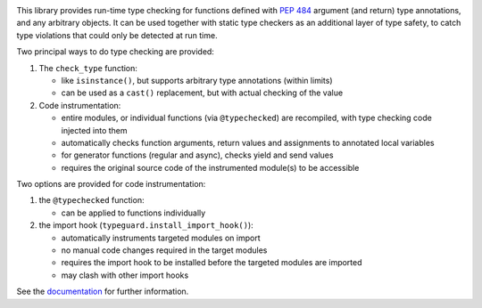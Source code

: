 .. image:: https://github.com/agronholm/typeguard/actions/workflows/test.yml/badge.svg
  :target: https://github.com/agronholm/typeguard/actions/workflows/test.yml
  :alt: Build Status
.. image:: https://coveralls.io/repos/agronholm/typeguard/badge.svg?branch=master&service=github
  :target: https://coveralls.io/github/agronholm/typeguard?branch=master
  :alt: Code Coverage
.. image:: https://readthedocs.org/projects/typeguard/badge/?version=latest
  :target: https://typeguard.readthedocs.io/en/latest/?badge=latest
  :alt: Documentation

This library provides run-time type checking for functions defined with
`PEP 484 <https://www.python.org/dev/peps/pep-0484/>`_ argument (and return) type
annotations, and any arbitrary objects. It can be used together with static type
checkers as an additional layer of type safety, to catch type violations that could only
be detected at run time.

Two principal ways to do type checking are provided:

#. The ``check_type`` function:

   * like ``isinstance()``, but supports arbitrary type annotations (within limits)
   * can be used as a ``cast()`` replacement, but with actual checking of the value
#. Code instrumentation:

   * entire modules, or individual functions (via ``@typechecked``) are recompiled, with
     type checking code injected into them
   * automatically checks function arguments, return values and assignments to annotated
     local variables
   * for generator functions (regular and async), checks yield and send values
   * requires the original source code of the instrumented module(s) to be accessible

Two options are provided for code instrumentation:

#. the ``@typechecked`` function:

   * can be applied to functions individually
#. the import hook (``typeguard.install_import_hook()``):

   * automatically instruments targeted modules on import
   * no manual code changes required in the target modules
   * requires the import hook to be installed before the targeted modules are imported
   * may clash with other import hooks

See the documentation_ for further information.

.. _documentation: https://typeguard.readthedocs.io/en/latest/
